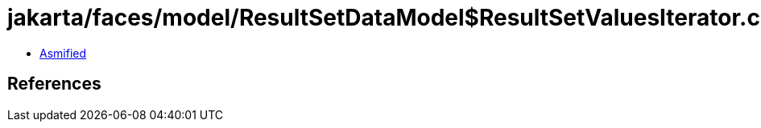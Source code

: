 = jakarta/faces/model/ResultSetDataModel$ResultSetValuesIterator.class

 - link:ResultSetDataModel$ResultSetValuesIterator-asmified.java[Asmified]

== References

